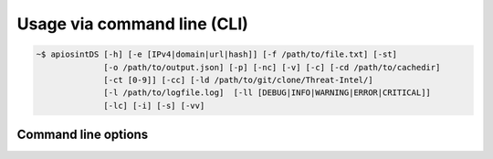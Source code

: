 ============================
Usage via command line (CLI)
============================

.. code-block:: bash

	~$ apiosintDS [-h] [-e [IPv4|domain|url|hash]] [-f /path/to/file.txt] [-st] 
	              [-o /path/to/output.json] [-p] [-nc] [-v] [-c] [-cd /path/to/cachedir] 
	              [-ct [0-9]] [-cc] [-ld /path/to/git/clone/Threat-Intel/] 
	              [-l /path/to/logfile.log]  [-ll [DEBUG|INFO|WARNING|ERROR|CRITICAL]] 
	              [-lc] [-i] [-s] [-vv]

Command line options
````````````````````
.. confval:: -h, --help

	Show the help and exit.
 	
	:type: boolean
	:default: ``False``

.. confval:: -e, --entity	
	
	Single item to search. Supported entities are IPv4/FQDN/URLs or file hashes in MD5, SHA1 or SHA256 format.
	
	:type: string
	:default: ``None``
	:allowed: ``[IPv4|domain|url|hash(['md5', 'sha1', 'sha256'])]``
	
	.. note::
		It can't be used in combination with the :confval:`--file` option.

.. confval:: -f, --file	
	
	Single item to search. Supported entities are IPv4/FQDN/URLs or file hashes in MD5, SHA1 or SHA256 format.
	
	:type: string
	:default: ``None``
	:example: ``/path/to/file.txt``
	
	.. note::
		It can't be used in combination with the :confval:`--entity` option.

.. confval:: -st, --stix
	
	Dowload and parse additional information from online STIX report.
	
	:type: boolean
	:default: ``False``
	
	.. note::
		STIX2 reports may be not available due to data retention policy.

.. confval:: -o, --output
	
	Path to output file. If not specified the output will be redirect to the system ``STDOUT``.
	
	:type: string
	:default: ``STDOUT``
	:example: ``/path/to/output.json``
	
	.. note::
		It can't be used in combination with the :confval:`--pretty` option.

.. confval:: -p, --pretty
	
	Show results in terminal with a little bit of formatting applied.
	
	:type: boolean
	:default: ``False``
	
	.. note::
		Default output format is ``JSON``. Data displayed in pretty view
		does not cover all informations included in the JSON response
		format.

.. confval:: -nc, --nocolor
	
	Suppers colors in --pretty output. For accessibility purpose.
	
	:type: boolean
	:default: ``False``
	
.. confval:: -v, --verbose
	
	Include unmatched results in report.
	
	:type: boolean
	:default: ``False``		

.. confval:: -c, --cache
	
	Enable cache mode. Downloaded lists will be stored and won't be downloaded untile the cache timeout is reached.
	
	:type: boolean
	:default: ``False``

.. confval:: -cd, --cachedirectory 
	
	The cache directory where the script check for cached lists files and where them will be stored on cache creation or update.
	
	:type: string
	:default: ``System tmp directory``
	:example: ``/path/to/cachedir``
	
	.. note::
		Must be specified the same every script run unless your are using 			
		the system temp directory.	

.. confval:: -ct, --cachetimeout
	
	Define the cache timeout in hours.
	
	:type: integer
	:default: ``4``
	
	.. note::
		``0`` is allowed but means no timeout. Default value is ``4`` hours. 
		This option needs to be used in combination with :confval:`--cache` option configured to True.	

.. confval:: -cc, --clearcache
	
	Force the script to download updated lists even if the :confval:`--cachetimeout` period has not yet been reached.
	
	:type: boolean
	:default: ``False``
	
	.. note::
		Must be used in combination with :confval:`--cache`			

.. confval:: -ld, --localdirectory
	
	Absolute path to the 'Threat-Intel' directory related to a local project clone. Searches are performed against local data. 
	
	:type: string
	:default: ``False``
	:example: ``/path/to/git/clone/Threat-Intel/``
	
	.. note::
		Before using this option, clone the GitHub project in a file system where 
		the library has read permissions.
		
		.. code-block:: bash
			
			$ cd /path/to/git/clone/
			$ git clone --depth=1 --branch=master https://github.com/davidonzo/Threat-Intel.git
		
		When this option is in use, all cache related options are ignored. To update data
		in your local repository just fetch.
		
		.. code-block:: bash
			
			$ cd /path/to/git/clone/
			$ rm -rf Threat-Intel/
			$ git fetch https://github.com/davidonzo/Threat-Intel.git

.. confval:: -l, --logfile
	
	Define the log file path.
	
	:type: string
	:default: ``NONE``
	:example: ``/path/to/logfile.log``
	
	.. note::
		No log file is created by default. ``STDOUT`` is used instead.

.. confval:: -ll, --loglevel
	
	Define the log level.
	
	:type: enum
	:default: ``DEBUG``
	:allowed: ``[DEBUG|INFO|WARNING|ERROR|CRITICAL]``

.. confval:: -lc, --logconsole
	
	Suppress log messages to the console's ``STDOUT``.
	
	:type: boolean
	:default: ``False``

.. confval:: -i, --info
	
	Print information about the library.
	
	:type: boolean
	:default: ``False``

.. confval:: -s, --schema
	
	Display the response `json schema <https://github.com/davidonzo/apiosintDS/blob/master/apiosintDS/schema/schema.json>`_.
	
	:type: boolean
	:default: ``False``

.. confval:: -vv, --version
	
	Show the library version.
	
	:type: boolean
	:default: ``False``
